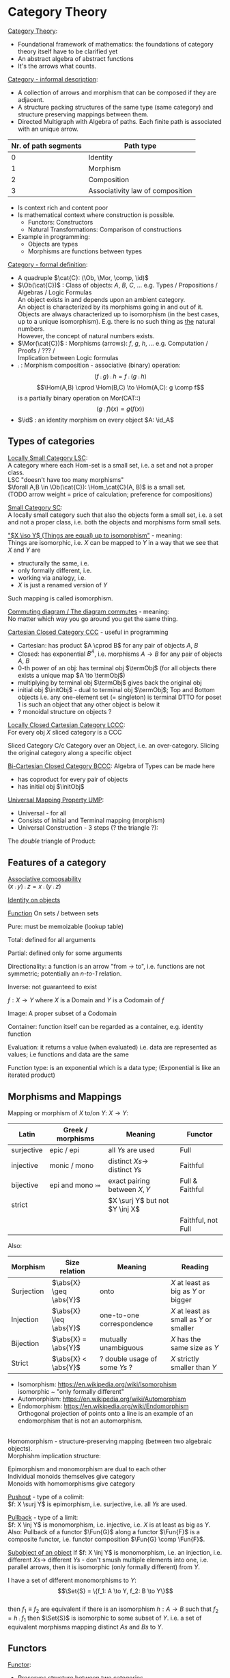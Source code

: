 # generate pdf: M-x org-latex-export-to-pdf

#+LATEX_HEADER: \usepackage{cat-7-sketches}
#+LATEX_HEADER: \usepackage{minted}     % syntax coloring
#+LATEX_HEADER: \usepackage{tikz}
#+LATEX_HEADER: \usetikzlibrary{cd}

# https://en.wikipedia.org/wiki/List_of_mathematical_symbols_by_subject
# latexpreview / nolatexpreview C-c C-x C-l
# #+STARTUP: nolatexpreview

#+STARTUP: showeverything inlineimages nolatexpreview

* Category Theory
# \href{https://www.math3ma.com/categories/category-theory}{Tai-Danae Bradley}
# \href{https://www.youtube.com/watch?v=JH_Ou17_zyU}{Bartosz Milewski}

_Category Theory_:
- Foundational framework of mathematics: the foundations of category theory
  itself have to be clarified yet
- An abstract algebra of abstract functions
- It's the arrows what counts.

\bigskip

_Category - informal description_:
- A collection of arrows and morphism that can be composed if they are adjacent.
- A structure packing structures of the same type (same category) and structure
  preserving mappings between them.
- Directed Multigraph with Algebra of paths. Each finite path is associated with
  an unique arrow.
#+ATTR_LATEX: :align c l
| Nr. of path segments | Path type                        |
|----------------------+----------------------------------|
|                    0 | Identity                         |
|                    1 | Morphism                         |
|                    2 | Composition                      |
|                    3 | Associativity law of composition |

- Is context rich and content poor
- Is mathematical context where construction is possible.
  + Functors: Constructors
  + Natural Transformations: Comparison of constructions
- Example in programming:
  + Objects are types
  + Morphisms are functions between types

\bigskip

_Category - formal definition_:
# TODO can it be considered to be a quadruple type?
- A quadruple $\cat{C}: (\Ob, \Mor, \comp, \id)$
- $\Ob(\cat{C})$ : Class of objects: $A$, $B$, $C$, $\dots$ e.g. Types /
  Propositions / Algebras / Logic Formulas \\
  An object exists in and depends upon an ambient category. \\
  An object is characterized by its morphisms going in and out of it. \\
  Objects are always characterized up to isomorphism (in the best cases, up to a
  unique isomorphism). E.g. there is no such thing as _the_ natural numbers. \\
  However, the concept of natural numbers exists.
- $\Mor(\cat{C})$ : Morphisms (arrows): $f$, $g$, $h$, $\dots$ e.g. Computation
  / Proofs / ??? / \\
  Implication between Logic formulas
- $\comp$ : Morphism composition - associative (binary) operation:
 $$(f \comp g) \comp h = f \comp (g \comp h)$$
 $$\Hom(A,B) \cprod \Hom(B,C) \to \Hom(A,C): g \comp f$$
 is a partially binary operation on Mor(CAT::)
 $$(g \comp f)(x) = g(f(x))$$
- $\id$ : an identity morphism on every object $A: \id_A$

** Types of categories
_Locally Small Category LSC_:\\
A category where each Hom-set is a small set, i.e. a set and not a proper class.
\\
LSC "doesn't have too many morphisms" \\
$\forall A,B \in \Ob(\cat{C}): \Hom_\cat{C}(A, B)$ is a small set. \\
(TODO arrow weight = price of calculation; preference for compositions)

\bigskip

_Small Category SC_: \\
A locally small category such that also the objects form a small set, i.e. a set
and not a proper class, i.e. both the objects and morphisms form small sets.

\bigskip

_"$X \iso Y$ (Things are equal) up to isomorphism"_ - meaning: \\
Things are isomorphic, i.e.
$X$ can be mapped to $Y$ in a way that we see that $X$ and $Y$ are
- structurally the same, i.e.
- only formally different, i.e.
- working via analogy, i.e.
- $X$ is just a renamed version of $Y$
Such mapping is called isomorphism.

\bigskip

_Commuting diagram / The diagram commutes_ - meaning: \\
No matter which way you go around you get the same thing.

\bigskip

_Cartesian Closed Category CCC_ - useful in programming
- Cartesian: has product $A \cprod B$ for any pair of objects $A$, $B$
- Closed: has exponential $B^A$, i.e. morphisms $A \to B$ for any pair of
  objects $A$, $B$
- 0-th power of an obj: has terminal obj $\termObj$ (for all objects there
  exists a unique map $A \to \termObj$)
- multiplying by terminal obj $\termObj$ gives back the original obj
- initial obj $\initObj$ - dual to terminal obj $\termObj$; Top and Bottom
  objects i.e. any one-element set (= singleton) is terminal DTTO for poset 1 is
  such an object that any other object is below it
- ? monoidal structure on objects ?

\bigskip

_Locally Closed Cartesian Category LCCC_: \\
For every obj $X$ sliced category is a CCC

Sliced Category C/c
Category over an Object, i.e. an over-category. Slicing the original category
along a specific object

\bigskip

_Bi-Cartesian Closed Category BCCC_: Algebra of Types can be made here
- has coproduct for every pair of objects
- has initial obj $\initObj$

\bigskip


# Universal property is satisfied by an object in a category that is unique up
# to unique isomorphism, and it is used to define the notion of a "universal"
# object in a category.

# "universal" object - an object that represents all objects of a certain type
# in the category.

# Imagine that you are trying to find the "best" object that represents all
# objects of a certain type in a category. E.g. in the category of sets, you
# want to find the "best" set that represents all sets in that category. A
# Universal property would say that there is a set, called the "universal set",
# that has a particular property that makes it the "best" set to represent all
# sets in that category. This property might be that any set in the category can
# be uniquely mapped to the universal set, or that any two sets in the category
# that are "equivalent" in some way can be mapped to the same element in the
# universal set.


_Universal Mapping Property UMP_:
- Universal - for all
- Consists of Initial and Terminal mapping (morphism)
- Universal Construction - 3 steps (? the triangle ?):

# % https://tikzcd.yichuanshen.de/#N4Igdg9gJgpgziAXAbVABwnAlgFyxMJZABgBpiBdUkANwEMAbAVxiRAA0QBfU9TXfIRQBGclVqMWbAGIAKAIIBKbrxAZseAkVHDx9Zq0Qg58gOTKefDYKIAmMdX1Sj8lVYFaU93Y8mGQZtziMFAA5vBEoABmAE4QALZIZCA4EEiiEgZsTG4gsQlJ1KlItpZ5cYmIGcWI9iAMWGD+UHRwABYhIL5ZRnJtFqr5lQDMRWmIACzUDU1sLe2d03QARjAMAAr8mkL1MFE4XZnOIG1BXEA
\begin{equation*}
\begin{tikzcd}
X \arrow[r, "u"] \arrow[rd] & F(A) \arrow[d, "F(h)", dashed] & A \arrow[d, "h", dashed] \\
                            & F(A')                          & A'
\end{tikzcd}
\end{equation*}

The /double/ triangle of Product:
# % https://tikzcd.yichuanshen.de/#N4Igdg9gJgpgziAXAbVABwnAlgFyxMJZARgBoAGAXVJADcBDAGwFcYkQANEAX1PU1z5CKcqWLU6TVuwCCPPiAzY8BImXE0GLNohAyABAB1DeALbx9AIXn9lQogCYxErdN3XuEmFADm8IqAAZgBOEKZIoiA4EEhkktrsaAD6cjSM9ABGMIwACgIqwiDBWD4AFjg2ICFhETTRSADMmlI6iknWaZnZeXaquowwgRW8QaHhiJH1iE7xbiDMIJ1Zufn2-YMVaVhgrVD0cKXeldXjM1NNs63GaFjtiyDpyz2CfQ8bx2NIZzGIca5XhhuKXuj26q1exTKw0o3CAA
\begin{equation*}
# \begin{center}
  \begin{tikzcd}
  & X \arrow[ld, "p_A"'] \arrow[rd, "p_B"] \arrow[d, "u", dashed] &   \\
A & A \times B \arrow[r, "\pi_B"] \arrow[l, "\pi_A"']             & B
  \end{tikzcd}
# \end{center}
\end{equation*}


** Features of a category
_Associative composability_ \\
$(x \comp y) \comp z = x \comp (y \comp z)$

\bigskip

_Identity on objects_ \\

\bigskip

_Function_
On sets / between sets

Pure: must be memoizable (lookup table)

Total: defined for all arguments

Partial: defined only for some arguments

Directionality: a function is an arrow "from \to to", i.e. functions are not
symmetric; potentially an /n-to-1/ relation.

Inverse: not guaranteed to exist

$f: X \to Y$ where $X$ is a Domain and $Y$ is a Codomain of $f$

Image: A proper subset of a Codomain

Container: function itself can be regarded as a container, e.g. identity
function

Evaluation: it returns a value (when evaluated) i.e. data are represented as
values; i.e functions and data are the same

Function type: is an exponential which is a data type; (Exponential is like an
iterated product)

\bigskip

** Morphisms and Mappings
Mapping or morphism of $X$ to/on $Y$: $X \to Y$:
| Latin      | Greek / morphisms  | Meaning                         | Functor            |
|------------+--------------------+---------------------------------+--------------------|
| surjective | epic / epi   \surj | all $Ys$ are used               | Full               |
| injective  | monic / mono \inj  | distinct $Xs \to$ distinct $Ys$ | Faithful           |
| bijective  | epi and mono \bij  | exact pairing between $X, Y$    | Full & Faithful    |
| strict     |                    | $X \surj Y$ but not $Y \inj X$  |                    |
|            |                    |                                 | Faithful, not Full |

Also:
| Morphism   | Size relation          | Meaning                       | Reading                                 |
|------------+------------------------+-------------------------------+-----------------------------------------|
| Surjection | $\abs{X} \geq \abs{Y}$ | onto                          | $X$ at least as big as $Y$ or bigger    |
| Injection  | $\abs{X} \leq \abs{Y}$ | one-to-one correspondence     | $X$ at least as small as $Y$ or smaller |
| Bijection  | $\abs{X} =    \abs{Y}$ | mutually unambiguous          | $X$ has the same size as $Y$            |
| Strict     | $\abs{X} <    \abs{Y}$ | ? double usage of some $Ys$ ? | $X$ strictly smaller than $Y$           |

- Isomorphism: https://en.wikipedia.org/wiki/Isomorphism \\
  isomorphic ~ "only formally different"
- Automorphism: https://en.wikipedia.org/wiki/Automorphism
- Endomorphism: https://en.wikipedia.org/wiki/Endomorphism \\
  Orthogonal projection of points onto a line is an example of an endomorphism
  that is not an automorphism.

  # \bigskip doesn't work; the 'Morphishm implication structure' may disappear
  # or appear displaced.

\\

Homomorphism - structure-preserving mapping (between two algebraic objects). \\
Morphishm implication structure:

# % https://tikzcd.yichuanshen.de/#N4Igdg9gJgpgziAXAbVABwnAlgFyxMJZABgBpiBdUkANwEMAbAVxiRAEEmcIBbCAJzQALLHB4gAvqXSZc+QigBM5KrUYs2ASTi8Bw0eKkzseAkTIBGVfWatEIAKJgouwSLGTpIDCflFlVtQ2GvYAFAASugCUfG4GkqowUADm8ESgAGb8vEhkINxIyiAMWGB2IC5MAEYMrNRCMHRQSGBMDAzUOHRYDGyQZZ6Z2eKIRQWIAMzUJQP2lTV1IA1NLW0d+d299v2sRiBZOYgWnRBIU8Wl5fO1IPWNzYit7Z2bfQS7XgcjeePHF7MVCDVG53FaPNYvHpvAYSCgSIA
\begin{equation*}
\begin{tikzcd}
Automorphism \arrow[d, Rightarrow] \arrow[rr, Rightarrow] &  & Isomorphism \arrow[d, Rightarrow] \\
Endomorphism \arrow[rr, Rightarrow]                       &  & (Homo)morphism
\end{tikzcd}
\end{equation*}

Epimorphism and monomorphism are dual to each other \\
Individual monoids themselves give category \\
Monoids with homomorphisms give category

\bigskip

_Pushout_ - type of a colimit: \\
$f: X \surj Y$ is epimorphism, i.e. surjective, i.e. all $Ys$ are used.

\bigskip

_Pullback_ - type of a limit: \\
$f: X \inj Y$ is monomorphism, i.e. injective, i.e. $X$ is at least as big as
$Y$. Also: Pullback of a functor $\Fun{G}$ along a functor $\Fun{F}$ is a
composite functor, i.e. functor composition $\Fun{G} \comp \Fun{F}$.

\bigskip

_Subobject of an object_
If $f: X \inj Y$ is monomorphism, i.e. an injection, i.e. different $Xs \to$
different $Ys$ - don't smush multiple elements into one, i.e. parallel arrows,
then it is isomorphic (only formally different) from $Y$.

I have a set of different monomorphisms to $Y$: \\
  $$\Set{S} = \{f_1: A \to Y, f_2: B \to Y\}$$ \\
then $f_1 \equiv f_2$ are equivalent if there is an isomorphism
$h: A \to B$ such that $f_2 = h \comp f_1$
then $\Set{S}$ is isomorphic to some subset of $Y$. i.e. a set of equivalent
morphisms mapping distinct $As$ and $Bs$ to $Y$.

** Functors
_Functor_:
- Preserves structure between two categories
- Is a homomorphism by definition, i.e. it preserves structure between two
  categories
- In programming: total mapping of types; (total = all objects from the source
  are mapped)
- Constant functor: collapses all objects into one obj and all morphisms into an
  identity
- Intuitive understanding: (endo) functor is a container - i.e. list contains
  values (Comonad is a container that already comes prefilled with many values
  and with an access point to one particular value. E.g. hidden params (for
  hidden param propagation it's better to use comonad than monad), history,
  neighborhood etc.)
- Endofunctor $[\cat{C},\cat{C}]$: is a functor that maps a category to itself
  Sahil, 15:41 ACTE4, 12.01.2021: From Ancient Greek ἔνδον (éndon, “inner,
  internal”). \href{https://youtu.be/FyoQjkwsy7o?t=2259}{Endofunctors &
  Endoscopy}
- Lifting: (= applying functor) transforms a function into a corresponding
  function within another (usually more general) setting
\begin{equation*}
\begin{tikzcd}
Fa \arrow[r, "Ff"]         & Fb          \\
a \arrow[r, "f"] \arrow[u] & b \arrow[u]
\end{tikzcd}
\end{equation*}
# % https://tikzcd.yichuanshen.de/#N4Igdg9gJgpgziAXAbVABwnAlgFyxMJZABgBpiBdUkANwEMAbAVxiRADE6QBfU9TXPkIoAjOSq1GLNuwBGPPiAzY8BImRET6zVohBde-FUKJjN1bdL3zuEmFADm8IqABmAJwgBbJGRA4IJDEQBjpZGAYABQFVYRCYVxwQCyldDlcFN08fRAAmagCkAGZqUPComJM9BgSklJ02DMMQD28kfP9AxGJm1pySzqDbbiA

- Covariant functor: Same directions in src and dst category
#+BEGIN_SRC haskell
G f : (a -> b) -> (G a -> G b)
#+END_SRC
- Contravariant functor: Reverse direction in src or dst category
#+BEGIN_SRC haskell
G f : (a -> b) -> (G b -> G a)
#+END_SRC
respectively
#+BEGIN_SRC haskell
G f : (b -> a) -> (G a -> G b)
#+END_SRC
i.e. $G f : \cat{C^\op} \to \cat{D}$ respectively $Gf : \cat{C} \to \cat{D^\op}$

- Bifunctor: e.g a Product - it takes two objects and produces third obj, but it
  also takes two morphisms and produces 3rd morphism which is a product of these
- List: $List(\alpha) = Nil | Const \alpha (List \alpha)$ - most intuitive(?)
  two morphisms $C \cprod D \to E$
  functor example. It's also a type constructor: takes a type $\alpha$ and
  creates a list of $\alpha$.
- Functoriality: A morphism is functorial, if it fulfills definition of a
  functor
- Profunctor: Lenses are profunctors. (In Clojure: get-in, update-in, assoc-in
  functions)

Sum $\csum$ and Product $\cprod are algebraic data types (Algebra on Types): \\
List(\alpha) = Nil | Const \alpha (List \alpha) ~ L(\alpha) = 1 + \alpha \cprod L(\alpha) => .. => L(\alpha) = 1 / (1 - \alpha) = 1 + \alpha + \alpha \cprod \alpha + \alpha \cprod \alpha \cprod \alpha + ...

Inlining and refactoring are the opposite.

\bigskip

_Fibre_: points mapped to the same value
invertibility: function to fibre

** Natural Transformations
- a way of/for comparing functors
- maps Morphism(s) to commuting diagram(s) (naturality squares). i.e.
  comorphism: replacing a square of (complex) relations with a single morphism
- picks a morphish between two Objects; Picking 1 morphishm from a Homset
- Components of NaT
- Composing ftor acting on an obj with a ftor acting on a Morphishm:
 $\alpha b \comp Ff$

- Every polymorphic functions is a NaT: it is defined for every single type
i.e. multiplication (Product) of all Objects in a Category. The same goes for
the dual - the Sum.
- Functor is a container, NaT repackages the container
- Naturality condition i.e. the Naturality Square:
$$Gf ∘ \alpha a = \alpha b ∘ Ff$$

_Compositons of Natural Transformations_ \\
See \href{https://math.vanderbilt.edu/dept/conf/tacl2013/coursematerials/SelingerTACL20132.pdf}{SelingerTACL20132},
e.g. NaT compositions in \href{https://gist.github.com/Mzk-Levi/752d1e0f2f7f30cd3bda}{Scala} \\

Legend: \\
$A$ - an obj in the Category $\mathcal{C}$
$(...)A$ / $[...]A$ - an A-component of the NaT (...) / [...] \\
$\alpha A$ / $\beta A$ - an A-component of the NaT $\alpha$ / $\beta$ \\
$\alpha FA$ - an FA-component of the NaT $\alpha$ \\
$\beta GA$ / $\beta FA$ - $GA$ / $FA$ -component of the NaT $\beta$

\bigskip

*** Vertical composition
If $\alpha:F \to G$ and $\beta:G \to H$ are NaTs, then their
vertical composition
$$\beta * \alpha : F \to H$$

is defined by:
$$(\beta * \alpha)A = \beta A \comp \alpha A : FA \to HA$$
where $A$ is an obj in the Category C and $(...)A$ is an A-component of the NaT
(...)

- is associative and has an id, and allows one to consider the collection
of all functors C \to D itself as a category.

\bigskip

_Right Whiskering_ \\
If $F, G : C \to D$ and $H : D \to E$ are Ftors, and if
$\alpha : F \to G$ is a NaT, the right whiskering
$$H \comp \alpha : H \comp F \to H \comp G$$
is defined as
$$(H \comp \alpha)A : H(FA) \to H(GA)$$
by $(H \comp \alpha)A = H(\alpha A)$

\bigskip

_Left Whiskering_ \\
If $F : C \to D$ and $G, H : D \to E$ are Ftors, and if
$\alpha : G \to H$ is a NaT, the left whiskering
$$\alpha \comp F : G \comp F \to H \comp F$$
is defined as
$$(\alpha \comp F)A : G(FA) \to H(FA)$$
by $(\alpha \comp F)A = \alpha FA$

*** Horizontal composition
If $F, G : C \to D$ and $H, K : D \to E$ are Ftors, and if
$\alpha : F \to G$ and $\beta : H \to K$ are NaTs, the
horizontal composition
$$\beta \comp \alpha : H \comp F \to K \comp G$$

can be defined in two different ways:
- Right whiskering followed by left whiskering:
 $\beta \comp \alpha = (\beta \comp G) * (H \comp \alpha)$

- Left whiskering followed by right whiskering:
 $\beta \comp \alpha = (K \comp \alpha) * (\beta \comp F)$

The two definitions coincide, because
$$(\beta \comp G) * (H \comp \alpha) A = \beta GA \comp H(\alpha A)$$
$$(K \comp \alpha) * (\beta \comp F) A = K(\alpha A) \comp \beta FA$$

- is associative with an id, and the id coincides with that for vertical
composition.

** Enriched Category
The set of morphisms between objects $X$ and $Y$ in some category $\cat{C}$:
$\Hom_{\cat{C}}(X,Y)$: \\
If the $\Hom_{\cat{C}}(X,Y)$ is also a vector space then the $\cat{C}$ is
enriched over the category of sets. \\
If the $\Hom_{\cat{C}}(X,Y)$ is also an abelian group then the $\cat{C}$ is
enriched over the category of abelian groups. \\

* Yoneda perspective, embeding and lemma
_Yoneda Perspective_ - idea: \\
An object is completely determined by its relationships to other objects.

\bigskip

_Yoneda Embedding_ - idea: \\
Replace content of an obj (picked i.e. fixed) by all arrows impinging on
(ending in) this obj. See \href{https://youtu.be/JH_Ou17_zyU?t=1h8m9s}{Object in Context}.

It's content and properties. \\
How to map from every possible obj $X_i \in \cat{C}$ to the set of arrows ending
in $A$: $\{X_i \to A\}$: \\
For every obj $A \in \cat{C}$ get a different functor $\Fun{F}_A: \cat{C} \to
\SmSet$

\bigskip

_Yoneda Lemma_ - idea: \\
#+BEGIN_SRC haskell
G f : (a -> b) -> (G a -> G b)
#+END_SRC

NaT and ftor (i.e. Container) can replace each other:
$[\mathcal{C},\SmSet](\cat{C}(A,\minus), \Fun{F}) \iso \Fun{F}A$ \\
also: $[\cat{C},\SmSet](\cat{C}(A,\minus), \cat{C}(B,\minus)) \iso \cat{C}(B,A)$ \\
Description of integration over a special ftor, i.e. Hom functor.

$A$ is some arbitrary obj of $\cat{C}$. \\
$F$ is some arbitrary ftor acting on the obj $A$. \\
$\iso$ - "naturally isomorphic", i.e. a NaT exists such that its components are
all invertible isomorphisms. \\

Hom functors intuition: Serve for the same purposes as Free monoids. \\

It's enough to define this NaT on one obj, i.e. set $\cat{C}(A,A)$ and moreover
it's enough to define it on one point in this set i.e. the $\id_A$. The rest of
the NaT is transported from this point.

# See https://texample.net/tikz/examples/beamer-arrows/

\begin{verbatim}
 (                     ) \iso \Fun{F}A
           |⎜                |⎜
           |⎜                +-- Container of the obj a (i.e. the data structure)
           +------------------- Polymorphic higher order Function

 (\forall X : (A \to X) \to \Fun{F}X) \iso \Fun{F}A
           |⎜    |⎜  |⎜      |⎜
           |⎜    |⎜  |⎜      +--- Container of the obj $A$, i.e data structure
           |⎜    |⎜  +---------- Functor
           |⎜    +------------- NaT i.e. Polymorphic Higher Order Function
           +------------------ ...
\end{verbatim}

# \tikzstyle{na} = [baseline=-.5ex]

\begin{equation*}
 (\forall X :
        \tikz[baseline]{
            \node[fill=blue!20,anchor=base] (t1)
            {$ (A \to X) $};
        } \to \Fun{F}X) \iso \Fun{F}A
\end{equation*}

\begin{itemize}[<+-| alert@+>]
    \item NaT i.e. Polymorphic Higher Order Function
        \tikz[na]\node [coordinate] (n1) {};
\end{itemize}

# % Now it's time to draw some edges between the global nodes. Note that we
# % have to apply the 'overlay' style.
\begin{tikzpicture}[overlay]
        \path[->]<1-> (n1) edge [bend right] (t1);
\end{tikzpicture}

# * Khan Extentions: the next abstraction level

* Adjoints, Adjunctions, Adjointness
- Adjunction: a relationship between two functors.
- Adjoints / adjoint functors - functors with a relation of adjunction between
  them.

If $\Fun{F}$ is (left) adjoint to $\Fun{G}$, then there is typically some
formula of the type $(x, \Fun{G}y) \iso (\Fun{F}x, y)$.

\bigskip

_Adjunctions_: weakening of "equality" of Categories
"inverse" is defined only for functions not functors, e.g. Currying: from a Pair
to Function type

\bigskip

_Adjointness_: constructing / generating principle
- Adjunctions/Adjoins are monads ???
Examples:
- product is left adjoint to exponential: $(\minus) \cross A \ladj (\minus)^A$
- left adjointness of sum (coproduct), pairing and product: $\Sigma \ladj \Delta \ladj \Pi$
induction, recursion, Natural Numbers (inductively defined), Lists, ...
conjunction, disjunction, True, False, Exponentiation
Quantifiers: $\forall$ Every, $\exists$ Exists; $\Sigma$ Sigma, $\Pi$ Pi

\bigskip

_Abstraction_: the non-invertibility
- from all properties (i.e. all points of a fibre) I'm interested only in one
- e.g. I'm not interested in what was the exact input value of a function,
I'm interested only if it was an even or odd value

\bigskip

_Modeling_: mapping / injecting
HomSet of category $\cat{C}$: $\Hom_{\cat{C}}(A,B) = \{f: A \to B\}$
- Set of all morphisms $A \to B$ in the category $\cat{C}$. Objects of
  $\cat{C}$ don't need to be sets.
- A collection of two monoids $A$,$B$ (The identity on an object is its monoidal
  operation) with a set of compatible transitions between them.

External vs. Internal Homset

\bigskip

_Free Monoid_: has a unique mapping to every other monoid \\
A list of accumulated vals

\bigskip

_Hom functor_: Functor to category of Sets \\
Has a NaT to every other functor. This NaT is not unique but limited
Reader functor in Haskell

\bigskip

_Covariant Hom functor_ \\
$\Hom(A,\minus) : \cat{C} \to \SmSet$ \\
Same directions in src and dst Category - Haskell type signature:
#+BEGIN_SRC haskell
F f :: (a -> b) -> (F a -> F b)
#+END_SRC

$\Hom(A,\minus)$ maps each obj $X \in \cat{C}$ to the set of morphisms $\Hom(A,X)$ \\
$\Hom(A,\minus)$ maps each morphism $f : X \to Y$ to the function \\
$\Hom(A,f) : \Hom(A,X) \to \Hom(A,Y)$ given by

\bigskip

_Contravariant Hom functor_ \\
$\Hom(\minus,B) : \cat{C}\op \to Set$ \\
Reverse directions in src and dst category - Haskell type signature:
#+BEGIN_SRC haskell
F f :: (a -> b) -> (F b -> F a)
#+END_SRC

$\Hom(\minus,B)$ maps each obj $X \in \cat{C}$ to the set of morphisms $\Hom(X,B)$ \\
$\Hom(\minus,B)$ maps each morphism $h : X \to Y$ to the function \\
$\Hom(h,B) : \Hom(Y,B) \to \Hom(X,B)$ given by \\

\bigskip

_Representable functor_ $\Fun{F}: \cat{C^\op} \to \SmSet$ is naturally
isomorphic to homset $HomC(\minus,Y)$ for some obj $X$ of $\cat{C}$. I.e.
$\Fun{F}$ can be "represented" by an object $Y$ in $\cat{C}$ such that for any
object $X$ in $\cat{C}$ the set of morphisms from $X \to Y$ captures the
essential information of the functor $F$ applied to $X$.

\bigskip

Representable functor represents:
- Objects of $\cat{C}$ as sets
- Morphisms of $\cat{C}$ as morphisms between sets, i.e. the functions
  "tabulate" and "index" can be created; mapping of function to a data-type
- Think of a functor $\Fun{F}: \cat{C} \to \cat{D}$ as giving a picture, or
  "representation" of $\cat{C}$ in $\cat{D}$ (Lawvere). Following Lawvere,
  logicians often call the category 'theory', and the functor $\Fun{F} : \cat{C}
  \to \cat{D}$ a "model" of this theory.

# (TODO see Bartosz's intuition about functors in the "Programming with
# Categories" videos)
\bigskip

For any fixed object $A$ in $\cat{C}$, we have a $HomC(A,\minus)$, such that we
have a mapping $HomC(A,X) \to HomC(A, Y)$ when there is a morphism $X \to Y$.

\bigskip

Examples: The forgetful functor ...
- $\Cat{Grp} \to \Cat{Set}$ on the category of groups $(G, *, e)$ is represented
  by $(\ZZ, 1)$.
- $\Cat{Ring} \to \Cat{Set}$ on the category of rings is represented by
  $(\ZZ[x], x)$, the polynomial ring in one variable with integer coefficients.
- $\Cat{Vect} \to \Cat{Set}$ on the category of real vector spaces is
  represented by $(\RR, 1)$.
- $\Cat{Top} \to \Cat{Set}$ on the category of topological spaces is represented
  by any singleton topological space with its unique $e$.

** Kleisli category

- dependency of `negate` on `log` is like a long distance interaction in quantum
  mechanics: changes to `log` have a "long distance" influence on the `negate`,
  although `negate` just takes and returns a boolean value.

#+BEGIN_SRC clojure
  (def log (atom ""))
  (defn negate
    [x]
    {:pre [(boolean? x)] :post [(boolean? ret-val)]}
    (swap! log (fn [_] (str log "negate")))
    (not x))
#+END_SRC

- embellishment of functions. Embellishment is a monad.
- naturally associated to any monad T
- equivalent to a the category of free T-Algebras

** Monad
- Monad is "just" a way of composing special type of functions
- Monad is sort of dual to F-Algebra (sometimes called just Algebra):
  Algebra takes a term and evaluates it
  Monad can be used to create terms

** Algebra and F-Algebra
Intuition in programming: Algebra provides a way to combine elements inside a
container (i.e. Monad). Algebra is defined for a specific type of elements.\\

\\

In Category Theory F-Algebra is a tuple $(\const{A}, \Fun{F})$ where:
- $\Fun{F} : \cat{C} \to \cat{C}$ is an endofunctor in category $\cat{C}$.
- $\const{A} \in \Ob{\cat{C}}$ is an object in $\cat{C}$

\\


F-Algebras satisfying coherence conditions for a monad:

$\sigma \comp \eta_a = \id_a$ \\
$\sigma \comp \mu_a = \sigma \comp T \sigma$

are called Monad Algebras. And these Monad Algebras form Eilenberg-Moore category.

\bigskip

\\

#+BEGIN_SRC haskell
-- f is the endofunctor; t is the carrier type
newtype Algebra f t = Algebra (f t -> t)
sumAlg :: Algebra [] Int
sumAlg = Algebra (foldr (+) 0)
#+END_SRC

Type signature of Monad-?functions? in Haskell:
#+BEGIN_SRC haskell
return :: a -> m a
bind :: m a -> (a -> m b) -> m b
-- In Haskell monad is defined on sets therefore the type signature of bind is ???
join :: m (m a) -> m b
fmap :: (a -> b) -> m a -> m b
bind f m  = join (fmap f m)
-- and
#+END_SRC

You can operate on IO Monad \\
You can't extract anything from IO Monad (it's lost) \\
Monoid in the category of Endofunctors \\

Comonad - Haskell type signature:
#+BEGIN_SRC haskell
(w a -> b) -> (w b -> c) -> (w a -> c)
#+END_SRC

You can extract from IO Monad \\
You can't put anything to IO Monad

** Indexed Monad
IxMonad - Haskell type signature:
#+BEGIN_SRC haskell
ibind: m i j a -> (a -> m j k b) -> m i k b
#+END_SRC

state composition \\
Session Types, Dependent Types, Dependent State Types

* Curry-Howard-Lambek correspondence
Intuitionistic Logic $\bij$ Type Theory $\bij$ Category Theory

\bigskip

Function $A \to B$ is a proof of logical implication $A \imp B$ \\
Direct relationship between computer programs and mathematical proofs; from 1940-ties \\
Link between Computation and Logic \\
Proofs-as-programs and propositions- or formulae-as-types interpretation \\
Proofs (= Programs) can be executed \\
Typed lambda calculi derived from the Curry–Howard-Lambek paradigm led to software like Coq; \\
Curry-Howard-Lambek correspondence might lead to unification between mathematical logic and foundational computer science; \\
Popular approach: use monads to segregate provably terminating from potentially non-terminating code \\
Alternative: $P$ or $Q$ - "doesn't really matter what which one it is as long as at least one works"

| INTUITIONISTIC (Constructive) LOGIC            | TYPE THEORY - Functional Programming                                                              | CATEGORY THEORY |
| Howard                                         | Curry                                                                                             | Jim Lambek      |
|------------------------------------------------+---------------------------------------------------------------------------------------------------+-----------------|
| Proposition of some type - (something is true) | Type (contract - a set of values that passes the contract)                                        | Objects         |
| Proof of some type                             | Term (A program - guarded fn)                                                                     | Morphisms       |
| Normalisation (Proof equality)                 | Computation (substitute variable with value)                                                      |                 |
|                                                |                                                                                                   |                 |
| P implies Q: $P \to Q$ (i.e. there exists one) | particular fn of fn of P-contract to guarded fn of Q-contract: $P \to Q$, i.e. the $\lambda$ type | Exponential     |
|------------------------------------------------+---------------------------------------------------------------------------------------------------+-----------------|
| $\to$ is constructive implication              | \to is function from-to                                                                           |                 |
| $false      \to false$ (implies)               | {}       \to  {}  no values (empty set); contract cannot be satisfied                             |                 |
| $false      \to true$                          | {}       \to  {.} (one element set)                                                               |                 |
| $true       \to true$                          | {.}      \to  {.} (identity function)                                                             |                 |
|------------------------------------------------+---------------------------------------------------------------------------------------------------+-----------------|
| true  (not \to) false (does not imply)         | {.} (not \to) {}                                                                                  |                 |
| Conjunction - and: P \land Q                   | Pair (P, Q)     (proof-of-P, proof-of-Q)                                                          | Product         |
| Alternative - or: P \lor Q                     | Union of (different) proofs P, Q                                                                  | Sum             |


** Correspondance of type habitation and proposition
inhabited - has elements / members \\
"Either $a$ $b$" is inhabited if either $a$ or $b$ is inhabited (at least one of them is true / provable)

#+BEGIN_SRC haskell
Curry: ((a,b) -> c) -> (a -> (b -> c))
Uncurry: (a -> (b -> c)) -> ((a,b) -> c)
#+END_SRC

Eval: a function of two args / a pair \\
$((a \imp b), a) \to b$ this is Modus ponens in logic $(a \imp b) \land a \to b$

| True proposition        | False proposition      | Conjunction $a \land b$          | Disjunction $a \lor b$            | Implication $a \imp b$  |
| Unit-type               | Void-type              | Pair $(a,b)$                     | Either $a$ or $b$                 | Function type $a \to b$ |
| is inhabited            | not inhabited          |                                  |                                   |                         |
| Terminal obj $\termObj$ | Initial obj $\initObj$ | Categorical product $a \cprod b$ | Categorical coproduct $a \csum b$ | Exponential obj $b^a$   |


0 - void type - ? \\
1 - unit type - 0th-power: terminal obj \\
2 - bool type (two possible values): 1st-power: the obj itself \\
3 - int type - 2nd-power: product \\
4 - real type (if continuum hypothesis holds :-) \\
5 - ? type \\

JavaScript & Category Theory: Category == Contracts + Functions guarded by contracts

** Set vs. Category theory comparision
| Set theory              | Category theory                            | JavaScript               |
|-------------------------+--------------------------------------------+--------------------------|
| membership relation     | -                                          |                          |
| elements                | objects                                    | contracts                |
| sets                    | categories                                 |                          |
| -                       | morphisms: preserve structure between objs | fns guarded by contracts |
| functions               | functors: maps between categories          |                          |
| equations between elems | isomorphisms between objects               |                          |
| equations between sets  | equivalences between categories            |                          |
| equations between fns   | NaTs: maps between functors                |                          |

Categorification: structure-weakening process, weakening equalities down to
natural isomorphisms and then adding-in rules that these natural isomorphisms
have to follow (so it behaves well)
Counting number of elements in sets is decategorification; from category we get
set or from set we get a number

Monoid homomorphisms: a function between the sets of monoid elements that
preserved the monoid structure

Monoidal functors: a functor between categories that preserves the monoidal
structure (should preserve multiplication) from functor(prodn([x, y, ..])) to
prodn([functor(x), functor(y), ..])
Monoidal monad:       ???

Functor:
"forget the indexing (domain functor)"

*** Contract = Object
*** Product: examples:
Objects   - numbers
Morphisms - functions 'less than / greater or equal than'

*** Isomorphism (bijection when f is a function on set / sets):
\forall f: X \to Y there \exists g: Y \to X such that $g \after
f = id_X$ and $f \after g = id_Y$ where $id_X$, $id_Y$ are identity morphisms on
$X$, $Y$, i.e. $f$ is invertible and $g$ is the inverse of $f$.

** Category theory - Modeling (new vocabulary)
| hierarchies                | partial orders     |
| symmetries                 | group elements ?   |
| data models                | categories         |
| agent actions              | monoid actions     |
| local-to-global principles | sheaves (lanovica) |
| self-similarity            | operads            |
| context                    | monads             |

** olog = ontology log
Different branches of mathematics can be formalized
into categories. These categories can then be connected together by functors. And the
sense in which these functors provide powerful communication of ideas is that facts and
theorems proven in one category can be transferred through a connecting functor to
yield proofs of an analogous theorem in another category. A functor is like a conductor
of mathematical truth.

* Ultimatelly the human lang to talk about ideas is the lang of math.
Formulas, Multiplication, stupid mistakes in deriving, simplification etc.
CT looks nicer: no numbers, it's about ideas

* Semantics: TODO rewatch Bartosz Milewski
Designing computer language - Semantics must be provided; done by providing operational semantics

Programming - understanding the meaning i.e. semantics: what does it mean: (+ 1 2)?
None of the main prog. languages have (operational semantics) only partially provided.

** Operational semantics: "if state === stateX then state = stateY"
"How it executes"; reduction relation: $e1 \to e2$
for computers: local, progress oriented
Mind machine: We keep on imagining the if-then-else steps.
This is bad way - computers are much better at it.

** Denotational semantics
Denotational: mapping into mathematics; interpretation of terms: $⟦e⟧ = ?$
e.g.: $⟦ v : τ ⊢ v : τ ⟧ = idτ $ - i.e. the meaning of $⟦...⟧$ is
an identity on $τ$ i.e. an access to variable $v$
TODO [klipse "(identity 1)"]
programs can be translated to math - math is a better lang for humans
"Programm has a meaning i.e. it's a piece of math: operation, declaration, definition"

** Mathematical semantics: Functional Programming

* HoTT: functions, types and proofs

A type is an abstraction about a set of vals; it is its construction, i.e. it is
about "what" (function declaration). It consists of: \\
Constructor: how to create an element of this type \\
Induction: how to use elements of this type \\

\\

For mathematicians the Set Theory is a low level assembly lang of mathematics
(recently started to be avoided). \\

\\

Difference between a type and a set - See
\href{https://youtu.be/ba4E6EMagj0?t=283}{La théorie des types | Infini 24}: \\
A type provides tools for creation of funtions using this type. A set doesn't
provide such tools. I.e. a type has more stucture than a set.\\

\\

A (pure) function: mapping between sets. It's about "how" (function body) - ?
contrary of abstraction ? \\

A proof is an object to be constructed analogically as an object of a certain
type. \\
$x = y$ is an equality-type. To proove this equality means to create an object
of the equality-type. \\

\\

$x \equiv y$ definitional equality - does not correspond to a type \\
$x$ and $y$ can constructed from the definition of their type using the
type-constructor. I.e. they're basically constructed "the same way" \\

\\

$x = y$ propositional equality \\
if x and y are definitionally equal then an associated propositionally equal
element can be deduced from this. \\

\\

Theorem:
- for every function $f$ there is a function $ap-f: (x = y) \to (f(x) = f(y))$
- from (an element of the type) $(x = y)$ the $ap-f$ is going to construct
(an element of the type) $(f(x) = f(y))$
- in logic the funtion $ap-f$ corresponds to an implication. In general in the
type theory a funtion is nothing else than an implication \\

\\

Classical logic and type theory correspondence \\
Type theory searches for construction of a type-dependent function $f$ (or $z$) ...:
| classical logic                 | type theory             | notation                           |
| \forall n \forall m (n+m = m+n) | f:(n,m) \to (n+m = m+n) | f: \Pi n:N \pi m:N (n+m = m+n)     |
| \exists n \forall m (n+m = m)   |                         | z: \Sigma n:N \sigma m:N (n+m = m) |

Simplified Categorical view of functions and types:
- Functions: arrows between objects
- Types: objects whose properties are defined by arrows
- Composition, associativity, identity: see Group-like structures
Composition $\comp$: read as "this function after that function" \\
No deeper specification of what the functions and objects are.

Mapping between Category Theory and Functional Programming:

Views \to Change of perspective \\
- Set-theoretical: properties of sets defined by elems of sets
- Categorical: Shrink the set to a point "I can't look at the structure of a set"
Describe different kinds of sets by their interraction with other sets, i.e. by
arrows. \\
Tell me who your friends are and I tell you who you are. \\

Phenomenons of Introduction / Construction and Elimination \\
Constructors build values, eliminators take apart values (build by constructors).

Data types:
- Void (empty set): we don't know that it has no elems; describe/define the props
using arrows, i.e. saying something universal; universal property UP
initial obj: Univ prop: unique(1.) arrow to every(2.) single other obj
(corresponds to falsehood in logic)
- intro: can't be constructed (can't construct a fn returning an elem of empty set)
??? Identity fn on void ???
- elim: Void \to A (arrow from; polymorphic fn - works for any type)

* Unit (one-elem set): univ prop: terminal obj (opposite i.e. dual to init-obj); Duality - invert the arrows and you get something for free
** intro: A \to Unit (fn: just ignore the fn input)
** elim: Unit \to A (fn: pick one elem of a type i.e. set; some sort of "cheating" - instead of an elem we pick a morphism)

* Cartesian(?) Product
- https://youtu.be/8AGWTWVOJ74?t=1329
  "I have one thing, I have another thing and now I have two things"
- set of all pairs: UP (universal construction) - best product triangle: for all
other types there's the unique arrow projections: $f: C \to A$, $g: C \to B$
- tuple (pair aka record) is better than tripple ??? loop-over-all-types: for each of
all possible types: 38:20
** intro: $A \to B \to (A,B)$ tupple
** elim: tupple $(A,B) \to A; (A,B) \to B$

* Relation
A subset of a Cartesian Product; doesn't have a directionality; n-to-n relation

* Sum type (dual to product - coproduct)
** intro: A \to either A or B, B \to either A or B
** elim: case e of: left a \to f a, right b \to f b
** in functional programming - tagged unions

* Monoidal category
Has objects, arrows and product; looks kinda like multiplication / addition \\
Algebra of types ... \\
(ADT - abstract algebraic data type) \\

Monoidal category has:
- categorical product $\tensor$ s.t. $\cat{C} \tensor \cat{C} \to \cat{C}$ i.e.
  tensor product.
- terminal object $\const{I}$ s.t. $\const{I} \tensor c = c \tensor \const{I} = c$
  for every $c \in \Ob(\cat{C})$, i.e. unit object.

* Functor
Structure preserving mapping $\Fun{F}: \cat{C} \to \cat{D}$ between two
categories (objects to objects, morphisms to morphisms): i.e. if there's an
arrow $c_1 \to c_2$, then there must be arrow $\Fun{F}c_1 \to \Fun{F}c_2$ where
$\Fun{F}c_i \in \Ob(\cat{D})$.

A functor may collapse things, preserves unit object and composition.

_Endofunctor_: \\
Mapping $\cat{C} \to \cat{C}$ from the same Cat to the same Cat. Endo ~ inside,
"Endoscopy"

* Functor category
Functors between two categories $\cat{C}$, $\cat{D}$ form a Functor category $[\cat{C},\cat{D}]$ where:
- Objects are functors
- Morphisms are natural transformations between functors

_Endofunctor category_: \\
$[\cat{C},\cat{C}]$ is a category of functors from $\cat{C}$ to $\cat{C}$.

* Adjoints, Adjunctions, Adjointness
Adjunction: a relationship between two functors. \\
Adjoints / adjoint functors - functors with a relation of adjunction between them.

A pair of functors $\Fun{F}$, $\Fun{G}$: $\Fun{F}$ is adjunct (but not inverse) to $\Fun{G}$.

Object in a Category of Types such that: For every $A$, $B$ there is a set of
arrows from $A$ to $B$. This obj is called function-type. It can be defined by
an adjunction of two endofunctors. \\

\begin{center}
\begin{tikzcd}
A \arrow[rr, "F"', bend left] \arrow[d, "\bar{g}"', dotted] \arrow[dd, "G(q) \circ \bar{g}"', dotted, bend right=60] &  & F(A) \arrow[d, "g", dotted] \arrow[dd, "q \circ g", dotted, bend left=60] \arrow[ll, "G"', bend left] \\
G(B) \arrow[d, "G(q)"', dotted] \arrow[rr, "F"', bend left]                                                          &  & B \arrow[d, "q", dotted] \arrow[ll, "G"', bend left]                                                  \\
G(B') \arrow[rr, "F"', bend left]                                                                                    &  & B' \arrow[ll, "G"', bend left]
\end{tikzcd}
\end{center}

Functor $F$ is left adjoint to the functor $G$: $F \ladj G$ and $G$ is right
adjoint to $F$: $G \radj F$

$$m_C \iso n_D$$
$$\cat{C}(C_1, GD_2) \cong \cat{D}(FC_1, D_2)$$

_Left adjointness $\ladj$_

morphisms $m_C$, $n_D$ in the categories $\cat{C}$, $\cat{D}$ are drawn from the
top to the bottom, functor components $F_1$, $G_2$ are drawn clockwise.
(Components $F_2$, $G_1$ are not drawn.)

\begin{center}
\begin{tikzcd}
C_1= GD_1 \arrow[rrr, "F_1"', bend left] \arrow[dd, "m_C = Gn_D"', dotted] \arrow["Id_{C_1}"', dotted, loop, distance=2em, in=125, out=55] &  &  & D_1 = FC_1 \arrow[dd, "n_D = Fm_C", dotted] \arrow[lll, "G_1"', bend left] \arrow["Id_{D_1}"', dotted, loop, distance=2em, in=125, out=55] \\
                                                                                                                                           &  &  &                                                                                                                                            \\
C_2 = GD_2 \arrow[rrr, "F_2"', bend left] \arrow["Id_{C_2}"', dotted, loop, distance=2em, in=305, out=235]                                 &  &  & D_2 = FC_2 \arrow[lll, "G_2"', bend left] \arrow["Id_{D_2}"', dotted, loop, distance=2em, in=305, out=235]
\end{tikzcd}
\end{center}

** It's more interesting if F, G are not an inverse of each other
** F left adjoing to G:
*** left side: prepare an argument for some function using functor F
*** right side: modifying the output of some function using functor G
F A === (A, C)   ftor F acts on A and creates a pair type (A, C)
G B === C \to B   ftor G acts on B and creates a function type from C to B

Currying arrises from an Adjunction:
(A, C) \to B is isomorphic (i.e. equivalent) to A \to (C \to B)

If you have a pairing (product) and if you have such an adjunction in your Cat
then you are able to define a function type (en exponential).

A Cat with such pairing and adjunction is called cartesian closed (i.e. this Cat
has a function type)

** function intro: lambda
** function elim: eval

* Natural transformations
NaTs: Polymorphic functions: mapping between ftors. See a
[picture](https://youtu.be/JH_Ou17_zyU?t=1h6m23s)
* Polymorphic function
a function for every single type i.e. multiplication
(Product) of all obj in a category. Also the dual - the Sum
* Categorical End (i.e. Product) and CoEnd (i.e. CoProduct i.e. Sum)
notation is the integral sign

* Monadic return-function
universally polymorphic function - works for any type
  \href{https://www.youtube.com/watch?v=CfoaY2Ybf8M&t=7m}{B. Milewski: 7:00}

Generalization of everything. They sub-sume everything else, like adjuctions at a higher level

Limits, Colimits, Monads Adjunctions can be redefined as Khan Extentions

Intuition of Khan Extentions is difficult - they are more abstract than monads
Adjunction between a Product and a Function Type is Currying

Product generalization: Tensor Product in a monoidal category

* Generalizations
Get rid of:
- distinct objects you get a monoid.
- composition/identity being always defined you get a paracategory. If you
  generalize composition as in "many morphisms can be composed together" you get
  an operad.
- idea of composition/identity laws having to hold with equality you get higher
  categories.

* Category theory - definition dependencies
Based on definitions in The Joy of Cats.
https://www.johndcook.com/blog/category_theory/

* N-Categories
\href{https://youtu.be/6bnU7_6CNa0}{Tom Leinster: "An introduction to n-categories"}

\href{https://youtu.be/6bnU7_6CNa0?t=3369}{56:09} \\
$-2$ -Category: There's only one. (Tom provides no explanation in the video.) \\
$-1$ -Category: Boolean truth values, i.e. there are two $-1$ categories: $True$, $False$. \\
$+0$ -Category: set \\
$+1$ -Category: ...

# https://github.com/yishn/tikzcd-editor

* Vertical and horizontal composition of NaTs
Probably erroneous. See \href{https://arxiv.org/pdf/1612.09375.pdf}{page 38},

\begin{center}
\begin{tikzcd}
F'(F(X)) \arrow[rrrrr, "F'(F(f))"', dotted, bend left] \arrow[ddd, "(\alpha' * \alpha)_X" description, Rightarrow] &  &                                                                                                                          &                                                                                               &    & F'(F(Y)) \arrow[ddd, "(\alpha' * \alpha)_Y" description, Rightarrow] \\
                                                                                                                   &  &                                                                                                                          &                                                                                               &    &                                                                      \\
                                                                                                                   &  & F(X) \arrow[d, "\alpha_X" description, Rightarrow] \arrow[r, "F(f)"', dotted] \arrow[lluu, "(F' \comp F)_X" description] & F(Y) \arrow[d, "\alpha_Y" description, Rightarrow] \arrow[rruu, "(F' \comp F)_Y" description] & {} & {}                                                                   \\
G'(G(X)) \arrow[ddd, "(\beta' * \beta)_X" description, Rightarrow] \arrow[rrrrr, "G'(G(f))", dotted, bend left=49] &  & G(X) \arrow[d, "\beta_X" description, Rightarrow] \arrow[r, "G(f)"', dotted] \arrow[ll, "(G' \comp G)_X"']               & G(Y) \arrow[d, "\beta_Y" description, Rightarrow] \arrow[rr, "(G' \comp G)_Y"]                &    & G'(G(Y)) \arrow[ddd, "(\beta' * \beta)_Y" description, Rightarrow]   \\
                                                                                                                   &  & H(X) \arrow[r, "H(f)"', dotted] \arrow[lldd, "(H' \comp H)_X" description]                                               & H(Y) \arrow[rrdd, "(H' \comp H)_Y" description]                                               &    &                                                                      \\
                                                                                                                   &  &                                                                                                                          &                                                                                               &    &                                                                      \\
H'(H(X)) \arrow[rrrrr, "H'(H(f))" description, dotted]                                                             &  &                                                                                                                          &                                                                                               &    & H'(H(Y))
\end{tikzcd}
\end{center}

\begin{center}
\begin{tikzcd}
X \arrow[rrrr, "f"] & {} \arrow[rrddddd, "H", dotted] & {} \arrow[rdddd, "G", dotted]                                                                                                 & {} \arrow[ddd, "F", dotted] & Y                                &                                         &  &                                                                                                                                         &    &  &                                              \\
                    &                                 &                                                                                                                               &                             &                                  &                                         &  & F'(F(X)) \arrow[rrr, "F'(F(f))"] \arrow[d, "\alpha'_X"', Rightarrow] \arrow[dd, "(\beta' \comp \alpha')_X"', Rightarrow, bend right=71] & {} &  & F'(F(Y)) \arrow[d, "\alpha'_Y"', Rightarrow] \\
                    &                                 &                                                                                                                               &                             &                                  &                                         &  & G'(G(X)) \arrow[d, "\beta'_X"', Rightarrow] \arrow[rrr, "G'(G(f))"]                                                                     & {} &  & G'(G(Y)) \arrow[d, "\beta'_Y"', Rightarrow]  \\
                    &                                 & F(X) \arrow[d, "\alpha_X"', Rightarrow] \arrow[rrr, "F(f)"'] \arrow[dd, "(\beta \comp \alpha)_X"', Rightarrow, bend right=74] & {}                          & {} \arrow[rrrruu, "F'"', dotted] & F(Y) \arrow[d, "\alpha_Y"', Rightarrow] &  & H'(H(X)) \arrow[rrr, "H'(H(f))"]                                                                                                        & {} &  & H'(H(Y))                                     \\
                    &                                 & G(X) \arrow[d, "\beta_X"', Rightarrow] \arrow[rrr, "G(f)"']                                                                   & {}                          & {} \arrow[rrrruu, "G'"', dotted] & G(Y) \arrow[d, "\beta_Y"', Rightarrow]  &  &                                                                                                                                         &    &  &                                              \\
                    &                                 & H(X) \arrow[rrr, "H(f)"']                                                                                                     & {}                          & {} \arrow[rrrruu, "H'"', dotted] & H(Y)                                    &  &                                                                                                                                         &    &  &
\end{tikzcd}
\end{center}


% https://tikzcd.yichuanshen.de/#N4Igdg9gJgpgziAXAbVABwnAlgFyxMJZARgBoAGAXVJADcBDAGwFcYkQAhAAgB0e8AtvC4cQAX1LpMufIRTlSxanSat2oiVOx4CRAEyLlDFm0SdxkkBm2yiZPUdWnzmq9J1ySpAMyOT7AEELLRldFDIAVj81MwDefiwhOC4g12tQzwUAFmjnVMt0j31SHJpjGJB8kKKUA18yp3Zgtxsw5AV6lX8zcWUYKABzeCJQADMAJwgBJCyaHAgkCJpGLDBnKHo4AAt+kAbukD4YAA8sOBw4AEIAfSqQCamkbzmFxAUQFbX2De3d-YqjqdzldrqIaDt6FAkGBmIxGHN6FhGOxIF9XA9pm8XkgDB9Vs44BAVlDwTBIdDYfCQDhEcizKi2P9nHw0FhrsA9KCxM0MUh3vMkGQ8V8zITiXsQBCoYgYXCEUiUQRGV0ATxWeziFyJYx6AAjGCMAAK7lsZnGWAGWxwPMmmNm1NezxVzlG2r1BuNrTkIFW2FgNseiAAbNjEELyi63fqjSawh8YKNrejbUgAOyh3ER9iu5bumNe9jmy1Jyy84Oh+2fdYQZi6xjKqWKr7yungJUBu2h9PC6u1+sSxv09stptsZOBpYOtNM9gstkc27c3PRz0ZQsWq0dxahkPO2dq+eagLc8eYp0CsPLfHfGt1htk6Vt5vU2mjreIc+vXFVm99+-kodnxpBVALHUsU0Qe0LwADivEUQCgW9+1JACn2VYDWwZCVtiwRMkAAWgATlPGZQ0IuDezvAcHzfEdQOwrZcOtRBiMoMQgA
\begin{tikzcd}
                                                   & B \times B \arrow[rd, "\pi_{2_B}"] \arrow[ld, "\pi_{1_B}"']                                                                                                                              &                     \\
B                                                  &                                                                                                                                                                                          & B                   \\
                                                   & B \arrow[uu, "\exists!_B", dashed] \arrow[lu, no head, Rightarrow] \arrow[ru, no head, Rightarrow]                                                                                       &                     \\
{}                                                 & A \arrow[dd, "\exists!_A", dashed] \arrow[u, "f" description] \arrow[rd, no head, Rightarrow] \arrow[r, no head, Rightarrow, shift left=9] \arrow[l, no head, Rightarrow, shift right=9] & {}                  \\
A \arrow[uuu, "f"] \arrow[ru, no head, Rightarrow] &                                                                                                                                                                                          & A \arrow[uuu, "f"'] \\
                                                   & A \times A \arrow[ru, "\pi_{2_A}"'] \arrow[lu, "\pi_{1_A}"]                                                                                                                              &
\end{tikzcd}

* Effect in Functional Programming
 An effect is the thing that a monad handles. (Typically an IO operation)

Option is a monad that models the effect of optionality (of something being optional)
Future is a monad that models latency (oneskorenie, cakacia doba) as an effect
Try is a monad that models the effect of failures (manages exceptions as effects)
Reader is a monad that models the effect of composing operations that depend on some input
Writer is a monad that models logging as an effect
State is a monad that models the effect of state (composing a series of computations that maintain state)

effectful function is a function that returns F[A] rather than [A]
